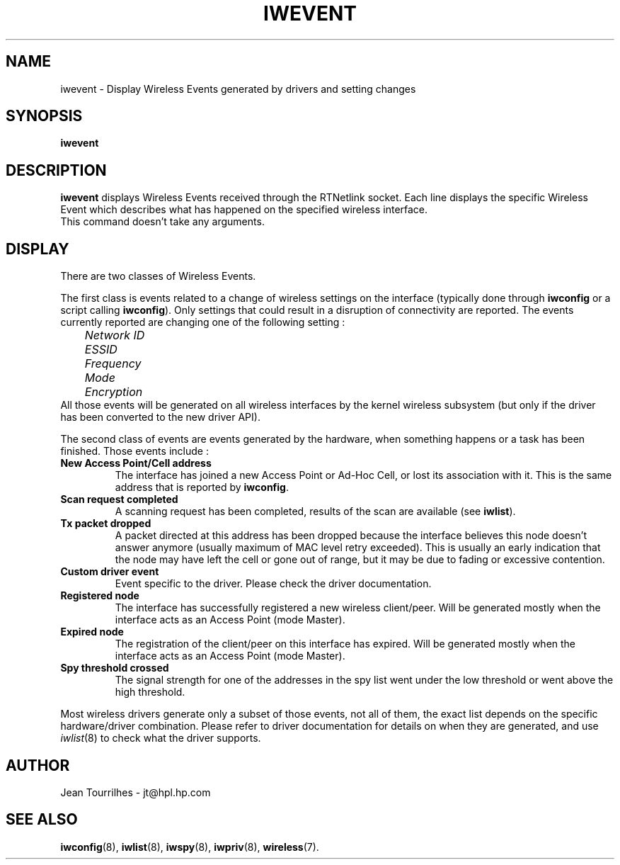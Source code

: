 .\" Jean Tourrilhes - HPL - 2002 - 2004
.\" iwevent.8
.\"
.TH IWEVENT 8 "23 June 2004" "net-tools" "Linux Programmer's Manual"
.\"
.\" NAME part
.\"
.SH NAME
iwevent \- Display Wireless Events generated by drivers and setting changes
.\"
.\" SYNOPSIS part
.\"
.SH SYNOPSIS
.BI "iwevent "
.br
.\"
.\" DESCRIPTION part
.\"
.SH DESCRIPTION
.B iwevent
displays Wireless Events received through the RTNetlink socket. Each
line displays the specific Wireless Event which describes what has
happened on the specified wireless interface.
.br
This command doesn't take any arguments.
.\"
.\" DISPLAY part
.\"
.SH DISPLAY
There are two classes of Wireless Events.
.PP
The first class is events related to a change of wireless settings on
the interface (typically done through
.B iwconfig
or a script calling
.BR iwconfig ).
Only settings that could result in a disruption of connectivity are
reported. The events currently reported are changing one of the
following setting :
.br
.I "	Network ID"
.br
.I "	ESSID"
.br
.I "	Frequency"
.br
.I "	Mode"
.br
.I "	Encryption"
.br
All those events will be generated on all wireless interfaces by the
kernel wireless subsystem (but only if the driver has been converted
to the new driver API).
.PP
The second class of events are events generated by the hardware, when
something happens or a task has been finished. Those events include :
.TP
.B New Access Point/Cell address
The interface has joined a new Access Point or Ad-Hoc Cell, or lost
its association with it. This is the same address that is reported
by
.BR iwconfig .
.TP
.B Scan request completed
A scanning request has been completed, results of the scan are
available (see
.BR iwlist ).
.TP
.B Tx packet dropped
A packet directed at this address has been dropped because the
interface believes this node doesn't answer anymore (usually maximum
of MAC level retry exceeded). This is usually an early indication that
the node may have left the cell or gone out of range, but it may be
due to fading or excessive contention.
.TP
.B Custom driver event
Event specific to the driver. Please check the driver documentation.
.TP
.B Registered node
The interface has successfully registered a new wireless
client/peer. Will be generated mostly when the interface acts as an
Access Point (mode Master).
.TP
.B Expired node
The registration of the client/peer on this interface has
expired. Will be generated mostly when the interface acts as an Access
Point (mode Master).
.TP
.B Spy threshold crossed
The signal strength for one of the addresses in the spy list went
under the low threshold or went above the high threshold.
.PP
Most wireless drivers generate only a subset of those events, not all
of them, the exact list depends on the specific hardware/driver
combination. Please refer to driver documentation for details on when
they are generated, and use
.IR iwlist (8)
to check what the driver supports.
.\"
.\" AUTHOR part
.\"
.SH AUTHOR
Jean Tourrilhes \- jt@hpl.hp.com
.\"
.\" SEE ALSO part
.\"
.SH SEE ALSO
.BR iwconfig (8),
.BR iwlist (8),
.BR iwspy (8),
.BR iwpriv (8),
.BR wireless (7).
